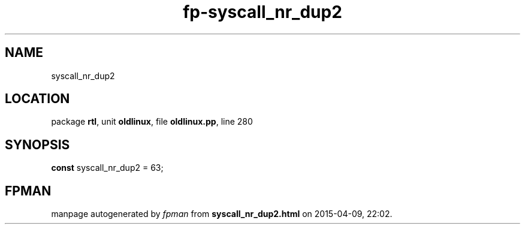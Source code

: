 .\" file autogenerated by fpman
.TH "fp-syscall_nr_dup2" 3 "2014-03-14" "fpman" "Free Pascal Programmer's Manual"
.SH NAME
syscall_nr_dup2
.SH LOCATION
package \fBrtl\fR, unit \fBoldlinux\fR, file \fBoldlinux.pp\fR, line 280
.SH SYNOPSIS
\fBconst\fR syscall_nr_dup2 = 63;

.SH FPMAN
manpage autogenerated by \fIfpman\fR from \fBsyscall_nr_dup2.html\fR on 2015-04-09, 22:02.


